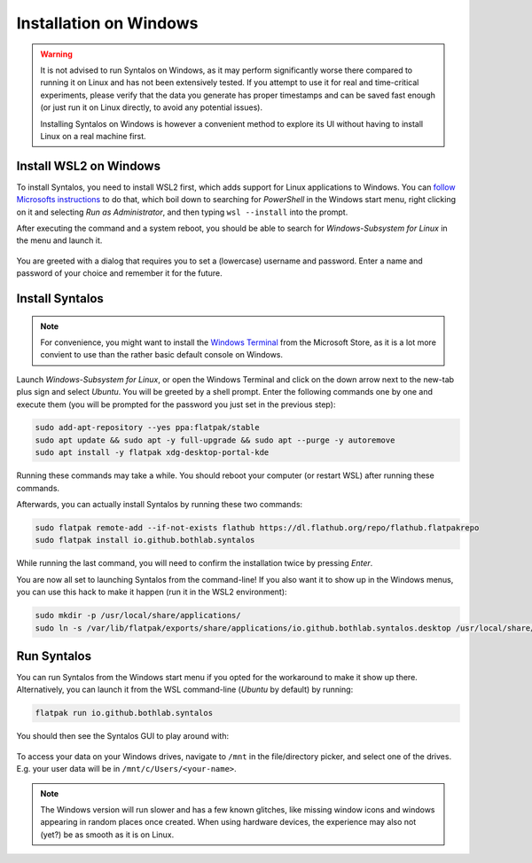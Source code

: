 Installation on Windows
#######################

.. warning::
    It is not advised to run Syntalos on Windows, as it may perform significantly worse there compared
    to running it on Linux and has not been extensively tested.
    If you attempt to use it for real and time-critical experiments, please verify that the data
    you generate has proper timestamps and can be saved fast enough (or just run it on Linux directly,
    to avoid any potential issues).

    Installing Syntalos on Windows is however a convenient method to explore its UI without having to
    install Linux on a real machine first.

Install WSL2 on Windows
=======================

To install Syntalos, you need to install WSL2 first, which adds support for Linux applications to Windows.
You can `follow Microsofts instructions <https://learn.microsoft.com/de-de/windows/wsl/install>`_ to do that,
which boil down to searching for `PowerShell` in the Windows start menu, right clicking on it and selecting
*Run as Administrator*, and then typing ``wsl --install`` into the prompt.

After executing the command and a system reboot, you should be able to search for *Windows-Subsystem for Linux* in
the menu and launch it.

.. figure:: /graphics/wsl-firstrun.png
  :width: 460

You are greeted with a dialog that requires you to set a (lowercase) username and password. Enter a name
and password of your choice and remember it for the future.


Install Syntalos
================

.. note::
    For convenience, you might want to install the `Windows Terminal <https://apps.microsoft.com/store/detail/windows-terminal/9N0DX20HK701>`_
    from the Microsoft Store, as it is a lot more convient to use than the rather basic default console on Windows.

Launch *Windows-Subsystem for Linux*, or open the Windows Terminal and click on the down arrow
next to the new-tab plus sign and select *Ubuntu*.
You will be greeted by a shell prompt.
Enter the following commands one by one and execute them (you will be prompted for the password you just set
in the previous step):

.. code-block:: bash

    sudo add-apt-repository --yes ppa:flatpak/stable
    sudo apt update && sudo apt -y full-upgrade && sudo apt --purge -y autoremove
    sudo apt install -y flatpak xdg-desktop-portal-kde

Running these commands may take a while.
You should reboot your computer (or restart WSL) after running these commands.

Afterwards, you can actually install Syntalos by running these two commands:

.. code-block:: bash

    sudo flatpak remote-add --if-not-exists flathub https://dl.flathub.org/repo/flathub.flatpakrepo
    sudo flatpak install io.github.bothlab.syntalos

While running the last command, you will need to confirm the installation twice by pressing *Enter*.

You are now all set to launching Syntalos from the command-line!
If you also want it to show up in the Windows menus, you can use this hack to make it happen (run it in the
WSL2 environment):

.. code-block:: bash

    sudo mkdir -p /usr/local/share/applications/
    sudo ln -s /var/lib/flatpak/exports/share/applications/io.github.bothlab.syntalos.desktop /usr/local/share/applications/

Run Syntalos
============

You can run Syntalos from the Windows start menu if you opted for the workaround to make it show up there.
Alternatively, you can launch it from the WSL command-line (*Ubuntu* by default) by running:

.. code-block:: bash

    flatpak run io.github.bothlab.syntalos

You should then see the Syntalos GUI to play around with:

.. figure:: /graphics/syntalos-on-windows-wsl2.avif
  :width: 460

To access your data on your Windows drives, navigate to ``/mnt`` in the file/directory picker, and select one of the drives.
E.g. your user data will be in ``/mnt/c/Users/<your-name>``.

.. note::
    The Windows version will run slower and has a few known glitches, like missing window icons and windows
    appearing in random places once created.
    When using hardware devices, the experience may also not (yet?) be as smooth as it is on Linux.
